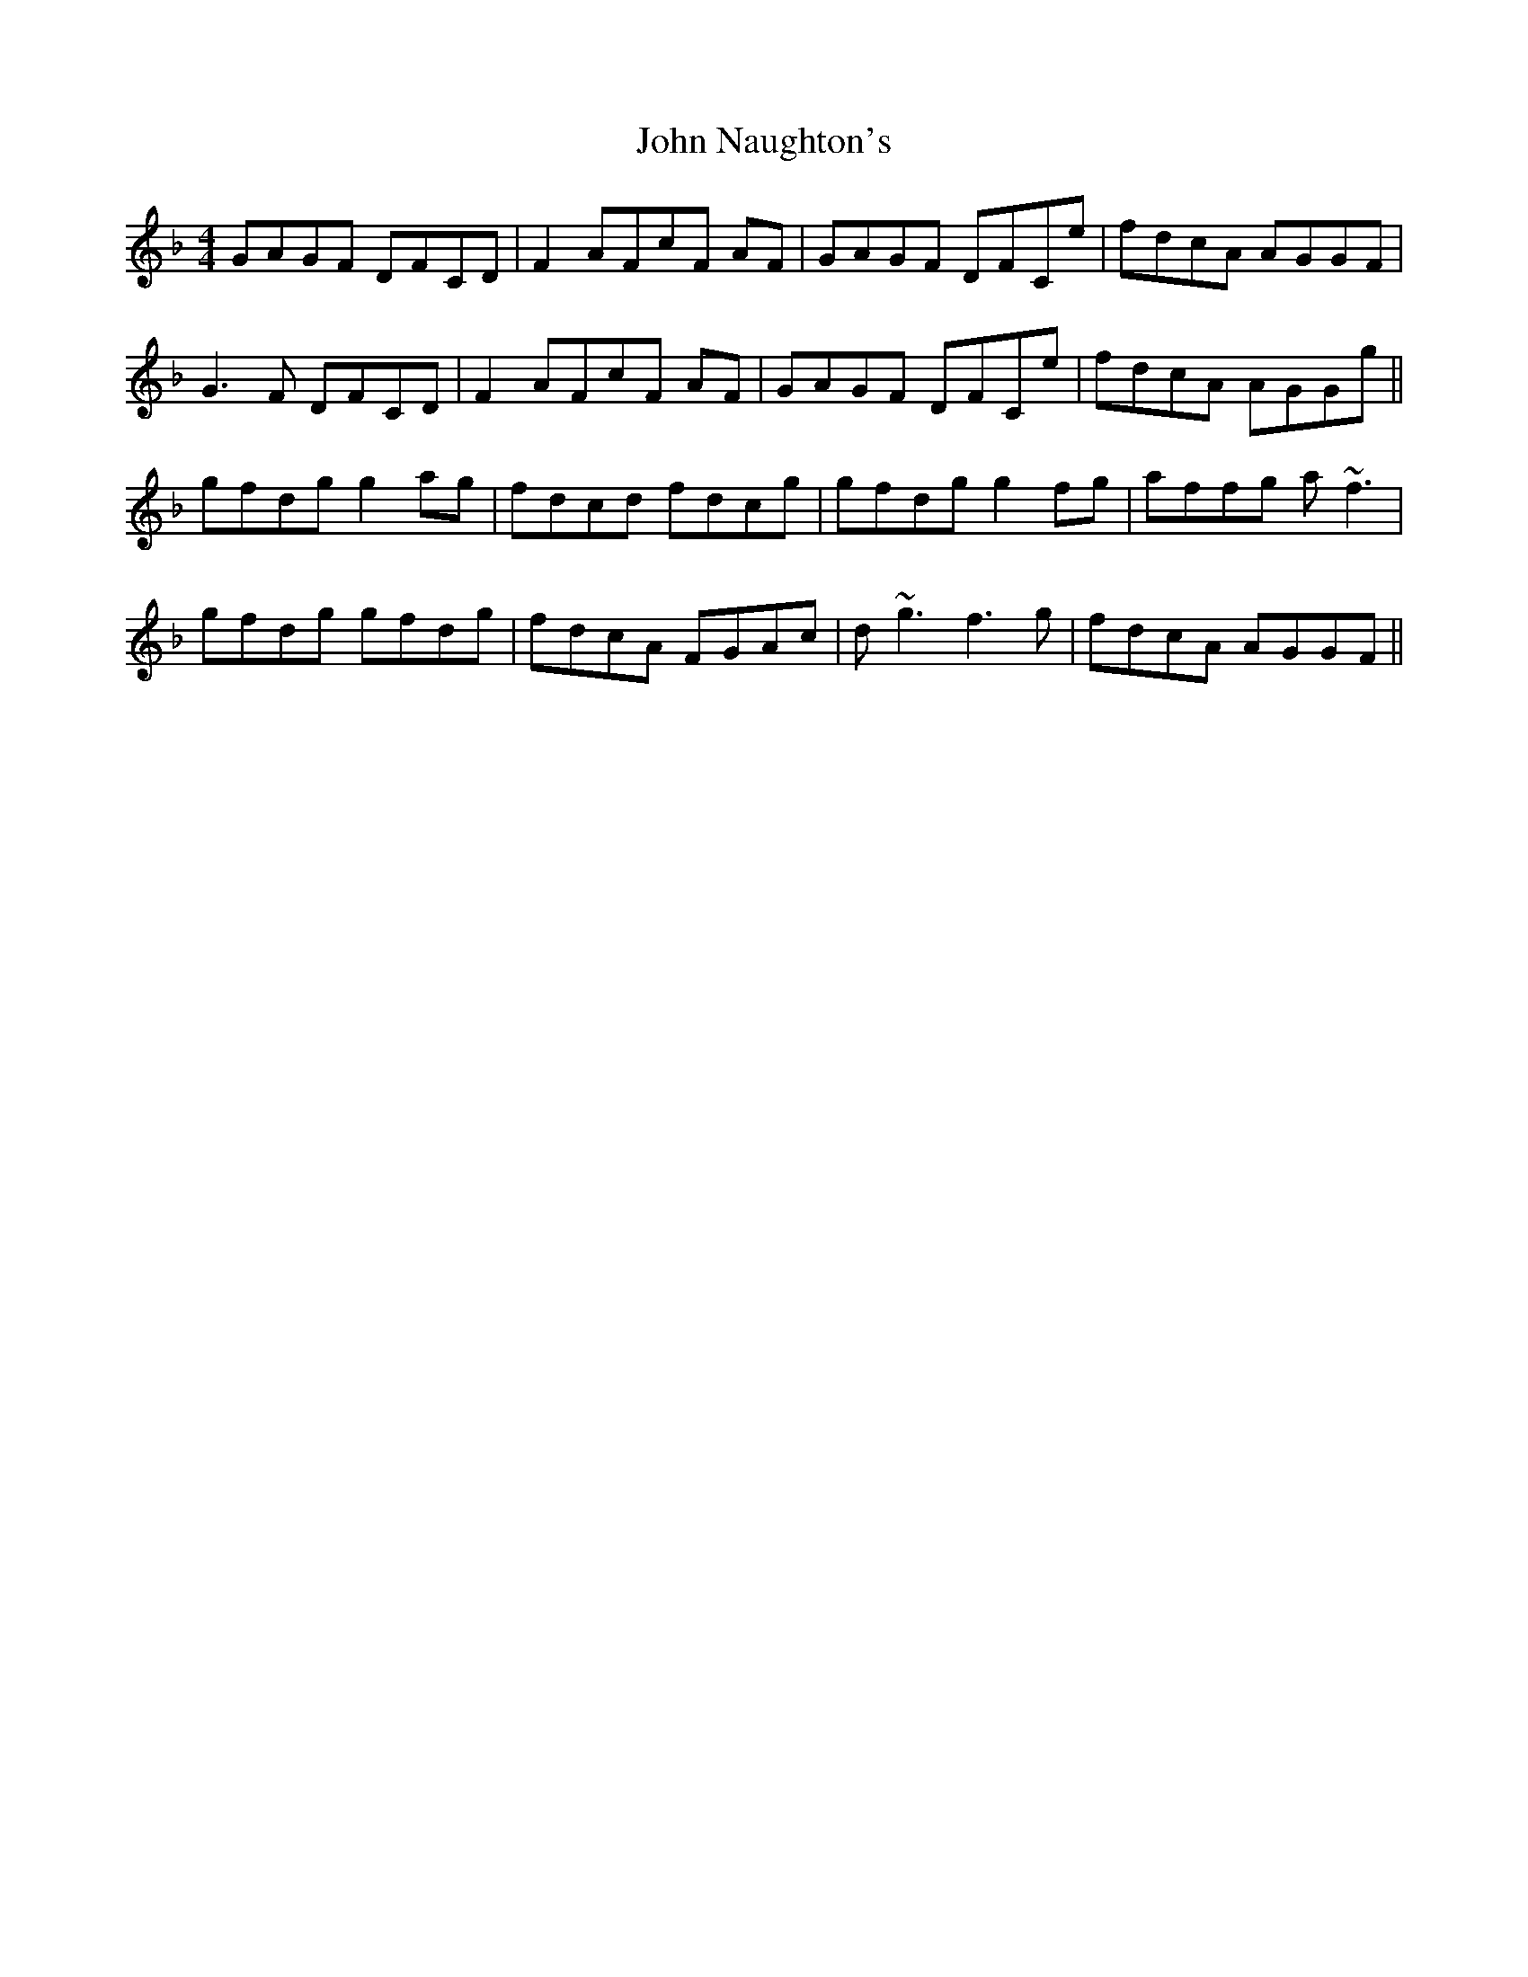 X: 20563
T: John Naughton's
R: reel
M: 4/4
K: Fmajor
GAGF DFCD|F2 AFcF AF|GAGF DFCe|fdcA AGGF|
G3 F DFCD|F2 AFcF AF|GAGF DFCe|fdcA AGGg||
gfdg g2ag|fdcd fdcg|gfdg g2fg|affg a ~f3|
gfdg gfdg|fdcA FGAc|d ~g3 f3g|fdcA AGGF||

